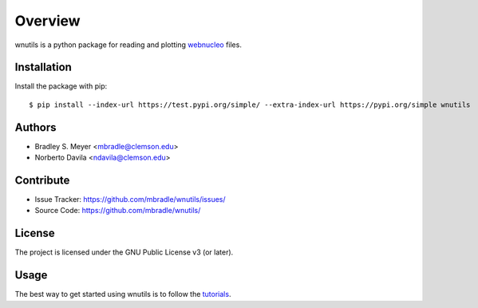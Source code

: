 Overview
========

wnutils is a python package for reading and plotting
`webnucleo <http://sourceforge.net/u/mbradle/blog/>`_ files.

Installation
------------

Install the package with pip::

    $ pip install --index-url https://test.pypi.org/simple/ --extra-index-url https://pypi.org/simple wnutils

..
    $ pip install wnutils

Authors
-------

- Bradley S. Meyer <mbradle@clemson.edu>
- Norberto Davila <ndavila@clemson.edu>

Contribute
----------

- Issue Tracker: `<https://github.com/mbradle/wnutils/issues/>`_
- Source Code: `<https://github.com/mbradle/wnutils/>`_

License
-------

The project is licensed under the GNU Public License v3 (or later).

Usage
-----

The best way to get started using wnutils is to follow the
`tutorials <http://wnutils.readthedocs.io/en/latest/tutorials.html>`_.
